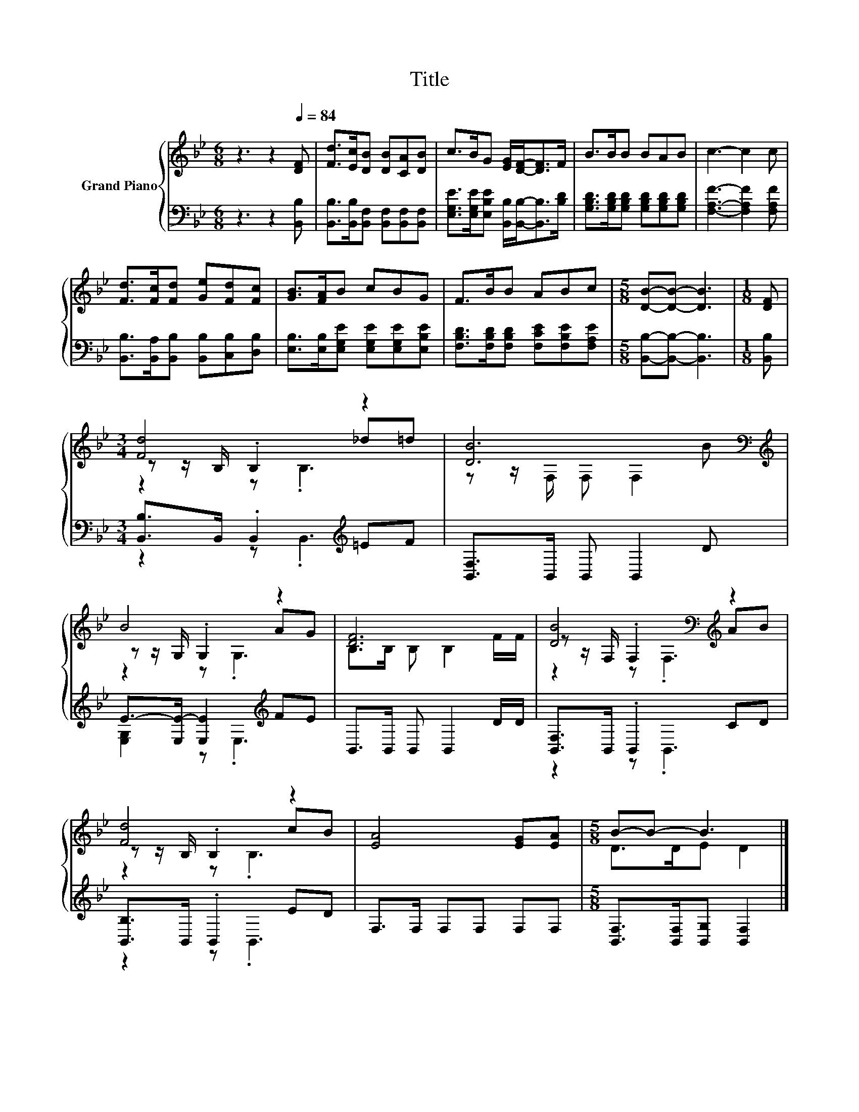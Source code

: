 X:1
T:Title
%%score { ( 1 3 4 ) | ( 2 5 ) }
L:1/8
M:6/8
K:Bb
V:1 treble nm="Grand Piano"
V:3 treble 
V:4 treble 
V:2 bass 
V:5 bass 
V:1
 z3 z2[Q:1/4=84] [DF] | [Fd]>[Ec][DB] [DB][CA][DB] | c>BG [EG]/[DF]-<[DF]F/ | B>BB BAB | c3- c2 c | %5
 [Fd]>[Fc][Fd] [Ge][Fd][Fc] | [GB]>[FA]B cBG | F>BB ABc |[M:5/8] [DB]-[DB]- [DB]3 |[M:1/8] [DF] | %10
[M:3/4] [Fd]4 z2 | [DB]6[K:bass][K:treble] | B4 z2 | [DF]6 | [DB]4[K:bass][K:treble] z2 | %15
 [Fd]4 z2 | [EA]4 [EG][EA] |[M:5/8] B-B- B3 |] %18
V:2
 z3 z2 [B,,B,] | [B,,B,]>[B,,B,][B,,F,] [B,,F,][B,,F,][B,,F,] | %2
 [E,G,E]>[E,G,E][E,B,E] [B,,B,]/[B,,B,]-<[B,,B,][B,D]/ | %3
 [G,B,D]>[G,B,D][G,B,D] [G,B,D][G,B,D][G,B,D] | [F,A,F]3- [F,A,F]2 [F,A,F] | %5
 [B,,B,]>[B,,A,][B,,B,] [B,,B,][C,B,][D,B,] | [E,B,]>[E,B,][E,G,E] [E,G,E][E,G,E][E,B,E] | %7
 [F,B,D]>[F,B,D][F,B,D] [F,CE][F,B,E][F,A,E] |[M:5/8] [B,,B,]-[B,,B,]- [B,,B,]3 |[M:1/8] [B,,B,] | %10
[M:3/4] [B,,B,]>B,, .B,,2[K:treble] =EF | [B,,F,]>B,, B,, B,,2 D | E->[E,E-] [E,E]2[K:treble] FE | %13
 B,,>B,, B,, B,,2 D/D/ | [B,,F,]>B,, .B,,2 CD | [B,,B,]>B,, .B,,2 ED | F,>F, F,F, F,F, | %17
[M:5/8] [B,,F,]>[B,,F,][B,,G,] [B,,F,]2 |] %18
V:3
 x6 | x6 | x6 | x6 | x6 | x6 | x6 | x6 |[M:5/8] x5 |[M:1/8] x |[M:3/4] z z/ B,/ .B,2 _d=d | %11
 z z/[K:bass] F,/ F, F,2[K:treble] B | z z/ G,/ .G,2 AG | B,>B, B, B,2 F/F/ | %14
 z z/[K:bass] F,/ .F,2[K:treble] AB | z z/ B,/ .B,2 cB | x6 |[M:5/8] D>DE D2 |] %18
V:4
 x6 | x6 | x6 | x6 | x6 | x6 | x6 | x6 |[M:5/8] x5 |[M:1/8] x |[M:3/4] z2 z .B,3 | %11
 x3/2[K:bass] x7/2[K:treble] x | z2 z .G,3 | x6 | z2[K:bass] z .F,3[K:treble] | z2 z .B,3 | x6 | %17
[M:5/8] x5 |] %18
V:5
 x6 | x6 | x6 | x6 | x6 | x6 | x6 | x6 |[M:5/8] x5 |[M:1/8] x |[M:3/4] z2 z .B,,3[K:treble] | x6 | %12
 [E,G,]2 z .E,3[K:treble] | x6 | z2 z .B,,3 | z2 z .B,,3 | x6 |[M:5/8] x5 |] %18

